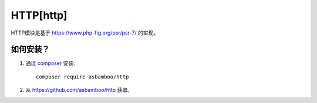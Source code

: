 HTTP[http]
=============================

HTTP模块是基于 https://www.php-fig.org/psr/psr-7/ 的实现。

如何安装？
-------------------------

#. 通过 `composer`_ 安装::

    composer require asbamboo/http
    
#. 从 https://github.com/asbamboo/http 获取。


.. _composer: https://getcomposer.org/
